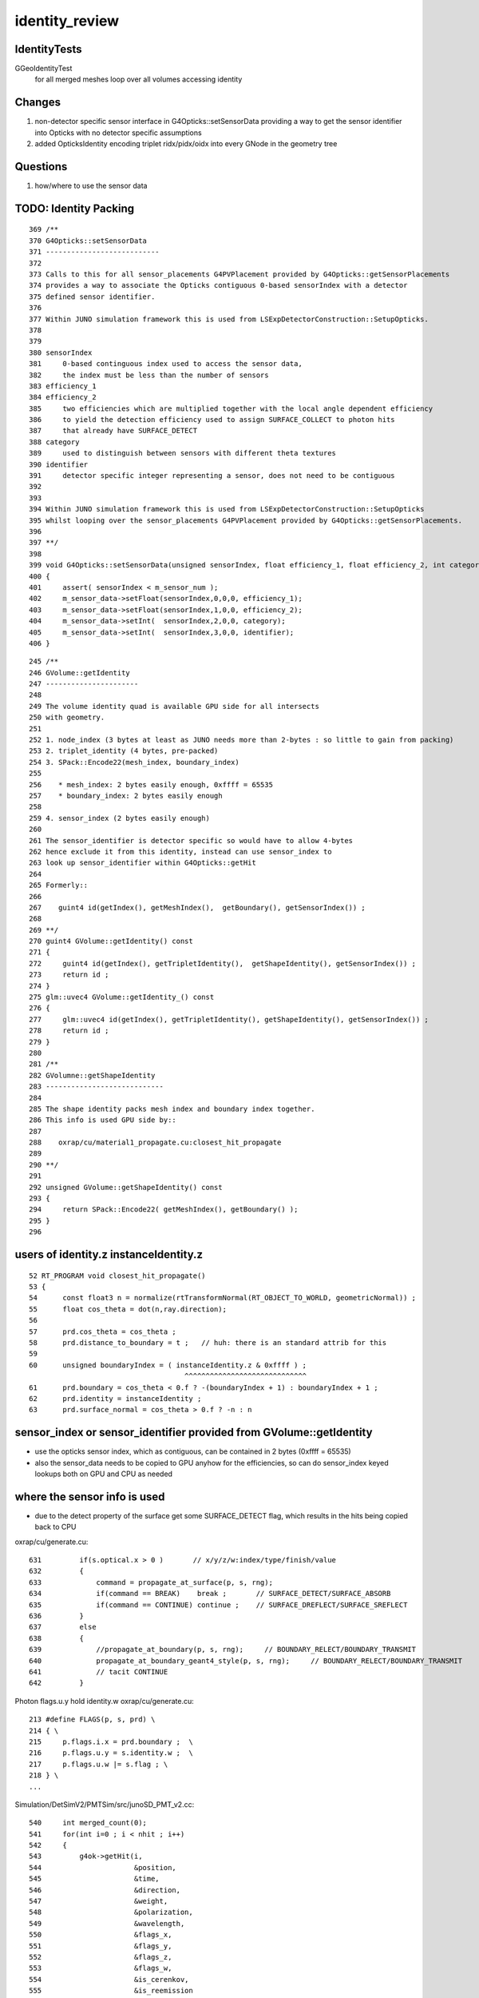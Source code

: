 identity_review
==================


IdentityTests
--------------

GGeoIdentityTest
    for all merged meshes loop over all volumes accessing identity 


Changes
---------

1. non-detector specific sensor interface in G4Opticks::setSensorData providing a way 
   to get the sensor identifier into Opticks with no detector specific assumptions
2. added OpticksIdentity encoding triplet ridx/pidx/oidx into every GNode in the geometry tree


Questions
-----------

1. how/where to use the sensor data  


TODO: Identity Packing
------------------------

::

     369 /**
     370 G4Opticks::setSensorData
     371 ---------------------------
     372 
     373 Calls to this for all sensor_placements G4PVPlacement provided by G4Opticks::getSensorPlacements
     374 provides a way to associate the Opticks contiguous 0-based sensorIndex with a detector 
     375 defined sensor identifier. 
     376 
     377 Within JUNO simulation framework this is used from LSExpDetectorConstruction::SetupOpticks.
     378 
     379 
     380 sensorIndex 
     381     0-based continguous index used to access the sensor data, 
     382     the index must be less than the number of sensors
     383 efficiency_1 
     384 efficiency_2
     385     two efficiencies which are multiplied together with the local angle dependent efficiency 
     386     to yield the detection efficiency used to assign SURFACE_COLLECT to photon hits 
     387     that already have SURFACE_DETECT 
     388 category
     389     used to distinguish between sensors with different theta textures   
     390 identifier
     391     detector specific integer representing a sensor, does not need to be contiguous
     392 
     393 
     394 Within JUNO simulation framework this is used from LSExpDetectorConstruction::SetupOpticks
     395 whilst looping over the sensor_placements G4PVPlacement provided by G4Opticks::getSensorPlacements.
     396 
     397 **/
     398 
     399 void G4Opticks::setSensorData(unsigned sensorIndex, float efficiency_1, float efficiency_2, int category, int identifier)
     400 {   
     401     assert( sensorIndex < m_sensor_num ); 
     402     m_sensor_data->setFloat(sensorIndex,0,0,0, efficiency_1);
     403     m_sensor_data->setFloat(sensorIndex,1,0,0, efficiency_2);
     404     m_sensor_data->setInt(  sensorIndex,2,0,0, category);
     405     m_sensor_data->setInt(  sensorIndex,3,0,0, identifier);
     406 }


::

    245 /**
    246 GVolume::getIdentity
    247 ----------------------
    248 
    249 The volume identity quad is available GPU side for all intersects
    250 with geometry.
    251 
    252 1. node_index (3 bytes at least as JUNO needs more than 2-bytes : so little to gain from packing) 
    253 2. triplet_identity (4 bytes, pre-packed)
    254 3. SPack::Encode22(mesh_index, boundary_index)
    255 
    256    * mesh_index: 2 bytes easily enough, 0xffff = 65535
    257    * boundary_index: 2 bytes easily enough  
    258 
    259 4. sensor_index (2 bytes easily enough) 
    260 
    261 The sensor_identifier is detector specific so would have to allow 4-bytes 
    262 hence exclude it from this identity, instead can use sensor_index to 
    263 look up sensor_identifier within G4Opticks::getHit 
    264 
    265 Formerly::
    266 
    267    guint4 id(getIndex(), getMeshIndex(),  getBoundary(), getSensorIndex()) ;
    268 
    269 **/
    270 guint4 GVolume::getIdentity() const
    271 {
    272     guint4 id(getIndex(), getTripletIdentity(),  getShapeIdentity(), getSensorIndex()) ;
    273     return id ; 
    274 }   
    275 glm::uvec4 GVolume::getIdentity_() const
    276 {
    277     glm::uvec4 id(getIndex(), getTripletIdentity(), getShapeIdentity(), getSensorIndex()) ;
    278     return id ; 
    279 }   
    280 
    281 /**
    282 GVolumne::getShapeIdentity
    283 ----------------------------
    284 
    285 The shape identity packs mesh index and boundary index together.
    286 This info is used GPU side by::
    287 
    288    oxrap/cu/material1_propagate.cu:closest_hit_propagate
    289 
    290 **/
    291 
    292 unsigned GVolume::getShapeIdentity() const
    293 {
    294     return SPack::Encode22( getMeshIndex(), getBoundary() );
    295 }   
    296 




users of identity.z instanceIdentity.z
----------------------------------------

::

     52 RT_PROGRAM void closest_hit_propagate()
     53 {
     54      const float3 n = normalize(rtTransformNormal(RT_OBJECT_TO_WORLD, geometricNormal)) ;
     55      float cos_theta = dot(n,ray.direction);
     56 
     57      prd.cos_theta = cos_theta ;
     58      prd.distance_to_boundary = t ;   // huh: there is an standard attrib for this
     59 
     60      unsigned boundaryIndex = ( instanceIdentity.z & 0xffff ) ;
                                          ^^^^^^^^^^^^^^^^^^^^^^^^^^^^^
     61      prd.boundary = cos_theta < 0.f ? -(boundaryIndex + 1) : boundaryIndex + 1 ;
     62      prd.identity = instanceIdentity ;
     63      prd.surface_normal = cos_theta > 0.f ? -n : n 



sensor_index or sensor_identifier provided from GVolume::getIdentity
-----------------------------------------------------------------------

* use the opticks sensor index, which as contiguous, can be contained in 2 bytes (0xffff = 65535)
* also the sensor_data needs to be copied to GPU anyhow for the efficiencies, so can do sensor_index keyed 
  lookups both on GPU and CPU as needed

where the sensor info is used
--------------------------------

* due to the detect property of the surface get some SURFACE_DETECT flag, which results 
  in the hits being copied back to CPU 

oxrap/cu/generate.cu::

    631         if(s.optical.x > 0 )       // x/y/z/w:index/type/finish/value
    632         {
    633             command = propagate_at_surface(p, s, rng);
    634             if(command == BREAK)    break ;       // SURFACE_DETECT/SURFACE_ABSORB
    635             if(command == CONTINUE) continue ;    // SURFACE_DREFLECT/SURFACE_SREFLECT
    636         }
    637         else
    638         {
    639             //propagate_at_boundary(p, s, rng);     // BOUNDARY_RELECT/BOUNDARY_TRANSMIT
    640             propagate_at_boundary_geant4_style(p, s, rng);     // BOUNDARY_RELECT/BOUNDARY_TRANSMIT
    641             // tacit CONTINUE
    642         }


Photon flags.u.y hold identity.w oxrap/cu/generate.cu::

    213 #define FLAGS(p, s, prd) \
    214 { \
    215     p.flags.i.x = prd.boundary ;  \
    216     p.flags.u.y = s.identity.w ;  \
    217     p.flags.u.w |= s.flag ; \
    218 } \
    ...


Simulation/DetSimV2/PMTSim/src/junoSD_PMT_v2.cc::


    540     int merged_count(0);
    541     for(int i=0 ; i < nhit ; i++)
    542     {
    543         g4ok->getHit(i,
    544                      &position,
    545                      &time,
    546                      &direction,
    547                      &weight,
    548                      &polarization,
    549                      &wavelength,
    550                      &flags_x,
    551                      &flags_y,
    552                      &flags_z,
    553                      &flags_w,
    554                      &is_cerenkov,
    555                      &is_reemission
    556                     );
    557 
    558         int pmtid = flags_y ;

    ^^^^^^^^^^^^^^^^^^^^^^^^^^^^^^^^^^^^^^^
    using sensor_index means need to do a lookup for the hits to get the 
    detector specific sensor identifier

    TODO: 
       getHit should provide the sensor_identifier given by G4Opticks::setSensorData
       rather than raw flags  


    559         G4double hittime = time ;
    560 
    561         bool merged = false ;
    562         if (m_pmthitmerger_opticks and m_pmthitmerger_opticks->getMergeFlag()) {
    563             merged = m_pmthitmerger_opticks->doMerge(pmtid, hittime);
    564         }





X4PhysicalVolume::convertNode tracing back where the sensor info comes from
------------------------------------------------------------------------------

::


    1207 GVolume* X4PhysicalVolume::convertNode(const G4VPhysicalVolume* const pv, GVolume* parent, int depth, const G4VPhysicalVolume* const pv_p, bool& recursive_select )
    1208 {
    ...
    1213     // record copynumber in GVolume, as thats one way to handle pmtid
    1214     const G4PVPlacement* placement = dynamic_cast<const G4PVPlacement*>(pv);
    1215     assert(placement);
    1216     G4int copyNumber = placement->GetCopyNo() ;
    ...
    1220     unsigned boundary = addBoundary( pv, pv_p );
    1221     std::string boundaryName = m_blib->shortname(boundary);
    1222     int materialIdx = m_blib->getInnerMaterial(boundary);
    ...
    1366     int sensorIndex = m_blib->isSensorBoundary(boundary) ? m_ggeo->addSensorVolume(volume) : -1 ;
    1367     if(sensorIndex > -1) m_blib->countSensorBoundary(boundary);
    ...
    1385     volume->setSensorIndex(sensorIndex);


    1046 unsigned X4PhysicalVolume::addBoundary(const G4VPhysicalVolume* const pv, const G4VPhysicalVolume* const pv_p )
    1047 {
    1048     const G4LogicalVolume* const lv   = pv->GetLogicalVolume() ;
    1049     const G4LogicalVolume* const lv_p = pv_p ? pv_p->GetLogicalVolume() : NULL ;
    1050 
    1051     const G4Material* const imat_ = lv->GetMaterial() ;
    1052     const G4Material* const omat_ = lv_p ? lv_p->GetMaterial() : imat_ ;  // top omat -> imat 
    1053 


    0529 bool GBndLib::isSensorBoundary(unsigned boundary) const
     530 {
     531     const guint4& bnd = m_bnd[boundary];
     532     bool osur_sensor = m_slib->isSensorIndex(bnd[OSUR]);
     533     bool isur_sensor = m_slib->isSensorIndex(bnd[ISUR]);
     534     bool is_sensor = osur_sensor || isur_sensor ;
     535     return is_sensor ;
     536 }

    898 // m_sensor_indices is a transient (non-persisted) vector of material/surface indices 
    899 bool GPropertyLib::isSensorIndex(unsigned index) const
    900 {
    901     typedef std::vector<unsigned>::const_iterator UI ;
    902     UI b = m_sensor_indices.begin();
    903     UI e = m_sensor_indices.end();
    904     UI i = std::find(b, e, index);
    905     return i != e ;
    906 }


    908 /**
    909 GPropertyLib::addSensorIndex
    910 ------------------------------
    911 
    912 Canonically invoked from GSurfaceLib::collectSensorIndices
    913 
    914 **/
    915 void GPropertyLib::addSensorIndex(unsigned index)
    916 {
    917     m_sensor_indices.push_back(index);
    918 }


    0288 template <class T>
     289 bool GPropertyMap<T>::isSensor()
     290 {
     291 #ifdef OLD_SENSOR
     292     return m_sensor ;
     293 #else
     294     return hasNonZeroProperty(EFFICIENCY) || hasNonZeroProperty(detect) ;
     295 #endif
     296 }

    0723 /**
     724 GSurfaceLib::collectSensorIndices
     725 ----------------------------------
     726 
     727 Loops over all surfaces collecting the 
     728 indices of surfaces having non-zero EFFICIENCY or detect
     729 properties.
     730 
     731 **/
     732 
     733 void GSurfaceLib::collectSensorIndices()
     734 {
     735     unsigned ni = getNumSurfaces();
     736     for(unsigned i=0 ; i < ni ; i++)
     737     {
     738         GPropertyMap<float>* surf = m_surfaces[i] ;
     739         bool is_sensor = surf->isSensor() ; 
     740         if(is_sensor)
     741         {
     742             addSensorIndex(i);
     743             assert( isSensorIndex(i) == true ) ;
     744         }   
     745     }   
     746 }   






TODO: getting the user input sensor_identifier onto the GNode tree 
--------------------------------------------------------------------

* G4Opticks::getSensorArray 



GPU side access to identity 
----------------------------

Three flavors of access to identity:

1. GeometryTriangles : the new form of RTX acceleration triangle intersection introduced with OptiX 6.0
2. TriangleMesh : old familiar triangle mesh 
3. Analytic : directly InstanceIdentityBuffer with identity at volume level 

Triangulated identity duplicates the volume level according to the number of triangles for each volume,
such that every triangle gets the identity.


identityBuffer sources depend on geocode of the GMergedMesh
-------------------------------------------------------------

OGeo::makeGeometryTriangles
     GBuffer* rib = mm->getAppropriateRepeatedIdentityBuffer() ;

OGeo::makeTriangulatedGeometry
     GBuffer* id = mm->getAppropriateRepeatedIdentityBuffer();

OGeo::makeAnalyticGeometry
     NPY<unsigned>*  idBuf = mm->getInstancedIdentityBuffer();


What is Appropriate
--------------------

::

    2242 /**
    2243 GMesh::getAppropriateRepeatedIdentityBuffer
    2244 ---------------------------------------------
    2245 
    2246 mmidx > 0 (FORMERLY: numITransforms > 0)
    2247    friib : FaceRepeatedInstancedIdentityBuffer 
    2248 
    2249 frib (FORMERLY: numITransforms == 0)
    2250    frib :  FaceRepeatedIdentityBuffer
    2251 
    2252 
    2253 Sep 2020: moved to branching on mmidx > 0 as that 
    2254 matches the rest of the geometry conversion code.  
    2255 In anycase numITransforms is never zero. 
    2256 For global mmidx=0 it is always 1 (identity matrix). 
    2257 So was previously always returning friib.
    2258 
    2259 **/
    2260 
    2261 GBuffer*  GMesh::getAppropriateRepeatedIdentityBuffer()
    2262 {
    2263     GMesh* mm = this ;
    2264     unsigned numITransforms = mm->getNumITransforms();
    2265     unsigned numFaces = mm->getNumFaces();
    2266     unsigned mmidx = mm->getIndex(); 
    2267     
    2268     GBuffer* id = NULL ;
    2269     
    2270     if(mmidx > 0)
    2271     {
    2272         id = mm->getFaceRepeatedInstancedIdentityBuffer();
    2273         assert(id);
    2274         LOG(LEVEL) << "using FaceRepeatedInstancedIdentityBuffer" << " friid items " << id->getNumItems() << " numITransforms*numFaces " << numITransforms*numFaces ;
    2275         assert( id->getNumItems() == numITransforms*numFaces );
    2276     }   
    2277     else
    2278     {
    2279         id = mm->getFaceRepeatedIdentityBuffer();
    2280         assert(id);
    2281         LOG(LEVEL) << "using FaceRepeatedIdentityBuffer" << " frid items " << id->getNumItems() << " numFaces " << numFaces ;
    2282         assert( id->getNumItems() == numFaces );
    2283     }   
    2284     return id ;
    2285 }   
    2286 




use of the identity within the GPU geometry intersect code
------------------------------------------------------------

::

    epsilon:cu blyth$ grep identityBuffer *.*


    GeometryTriangles.cu:rtBuffer<uint4>  identityBuffer; 
    GeometryTriangles.cu:    const uint4 identity = identityBuffer[instance_index*primitive_count+primIdx] ;  // index just primIdx for non-instanced

    TriangleMesh.cu:rtBuffer<uint4>  identityBuffer; 
    TriangleMesh.cu:    uint4 identity = identityBuffer[instance_index*primitive_count+primIdx] ;  // index just primIdx for non-instanced

    csg_intersect_boolean.h:            instanceIdentity = identityBuffer[instance_index*primitive_count+primIdx] ;
    intersect_analytic.cu:identityBuffer sources depend on geocode of the GMergedMesh
    intersect_analytic.cu:rtBuffer<uint4>  identityBuffer;   
    intersect_analytic.cu:    uint4 identity = identityBuffer[instance_index*primitive_count+primIdx] ; 
    intersect_analytic.cu:    uint4 identity_test = identityBuffer[instance_index_test*primitive_count+primIdx] ; 
    intersect_analytic.cu:identityBuffer
    sphere.cu:rtBuffer<uint4>  identityBuffer; 
    sphere.cu:  uint4 identity = identityBuffer[instance_index*primitive_count+primIdx] ;  // just primIdx for non-instanced



Notice that there are separate identityBuffer for each of the GMergedMesh (mm), access is via:: 

     uint4 identity = identityBuffer[instance_index*primitive_count+primIdx]
   
instance_index 
   over all the instances, NB for global this is zero 
primIdx
   index over the primitive_count volumes within each instance



IDEA 1 : combined getIdentity getInstancedIdentity ?
-----------------------------------------------------

The identity info is the same, the difference between these is the indexing.

::


     552 /**
     553 GMesh::getInstancedIdentity
     554 -----------------------------
     555 
     556 All nodes of the geometry tree have a quad of identity uint.
     557 InstancedIdentity exists to rearrange that identity information 
     558 into a buffer that can be used for creation of the GPU instanced geometry,
     559 which requires to access the identity with an instance index, rather 
     560 than the node index.
     561 
     562 See notes/issues/identity_review.rst
     563 
     564 **/
     565 
     566 guint4 GMesh::getInstancedIdentity(unsigned int index) const
     567 {
     568     return m_iidentity[index] ;
     569 }
     570 


::

    1180 /**
    1181 GMergedMesh::addInstancedBuffers
    1182 -----------------------------------
    1183 
    1184 itransforms InstanceTransformsBuffer
    1185     (num_instances, 4, 4)
    1186 
    1187     collect GNode placement transforms into buffer
    1188 
    1189 iidentity InstanceIdentityBuffer
    1190     From Aug 2020: (num_instances, num_volumes_per_instance, 4 )
    1191     Before:        (num_instances*num_volumes_per_instance, 4 )
    1192 
    1193     collects the results of GVolume::getIdentity for all volumes within all instances. 
    1194 
    1195 **/
    1196 
    1197 void GMergedMesh::addInstancedBuffers(const std::vector<GNode*>& placements)
    1198 {
    1199     LOG(LEVEL) << " placements.size() " << placements.size() ;
    1200 
    1201     NPY<float>* itransforms = GTree::makeInstanceTransformsBuffer(placements);
    1202     setITransformsBuffer(itransforms);
    1203 
    1204     NPY<unsigned int>* iidentity  = GTree::makeInstanceIdentityBuffer(placements);
    1205     setInstancedIdentityBuffer(iidentity);
    1206 }





